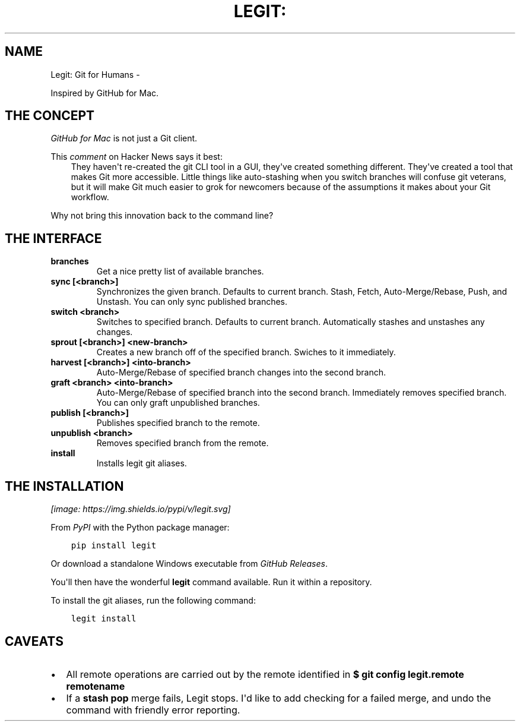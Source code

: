 .\" Man page generated from reStructuredText.
.
.TH LEGIT: GIT FOR HUMANS  "" "" ""
.SH NAME
Legit: Git for Humans \- 
.
.nr rst2man-indent-level 0
.
.de1 rstReportMargin
\\$1 \\n[an-margin]
level \\n[rst2man-indent-level]
level margin: \\n[rst2man-indent\\n[rst2man-indent-level]]
-
\\n[rst2man-indent0]
\\n[rst2man-indent1]
\\n[rst2man-indent2]
..
.de1 INDENT
.\" .rstReportMargin pre:
. RS \\$1
. nr rst2man-indent\\n[rst2man-indent-level] \\n[an-margin]
. nr rst2man-indent-level +1
.\" .rstReportMargin post:
..
.de UNINDENT
. RE
.\" indent \\n[an-margin]
.\" old: \\n[rst2man-indent\\n[rst2man-indent-level]]
.nr rst2man-indent-level -1
.\" new: \\n[rst2man-indent\\n[rst2man-indent-level]]
.in \\n[rst2man-indent\\n[rst2man-indent-level]]u
..
.\" -*-restructuredtext-*-
.
.sp
Inspired by GitHub for Mac.
.SH THE CONCEPT
.sp
\fI\%GitHub for Mac\fP is not just a Git client.
.sp
This \fI\%comment\fP on Hacker News
says it best:
.INDENT 0.0
.INDENT 3.5
They haven\(aqt re\-created the git CLI tool in a GUI, they\(aqve created something different. They\(aqve created a tool that makes Git more accessible. Little things like auto\-stashing when you switch branches will confuse git veterans, but it will make Git much easier to grok for newcomers because of the assumptions it makes about your Git workflow.
.UNINDENT
.UNINDENT
.sp
Why not bring this innovation back to the command line?
.SH THE INTERFACE
.INDENT 0.0
.TP
.B \fBbranches\fP
Get a nice pretty list of available branches.
.TP
.B \fBsync [<branch>]\fP
Synchronizes the given branch. Defaults to current branch.
Stash, Fetch, Auto\-Merge/Rebase, Push, and Unstash.
You can only sync published branches.
.TP
.B \fBswitch <branch>\fP
Switches to specified branch.
Defaults to current branch.
Automatically stashes and unstashes any changes.
.TP
.B \fBsprout [<branch>] <new\-branch>\fP
Creates a new branch off of the specified branch.
Swiches to it immediately.
.TP
.B \fBharvest [<branch>] <into\-branch>\fP
Auto\-Merge/Rebase of specified branch changes into the second branch.
.TP
.B \fBgraft <branch> <into\-branch>\fP
Auto\-Merge/Rebase of specified branch into the second branch.
Immediately removes specified branch. You can only graft unpublished branches.
.TP
.B \fBpublish [<branch>]\fP
Publishes specified branch to the remote.
.TP
.B \fBunpublish <branch>\fP
Removes specified branch from the remote.
.TP
.B \fBinstall\fP
Installs legit git aliases.
.UNINDENT
.SH THE INSTALLATION
\fI\%[image: https://img.shields.io/pypi/v/legit.svg]
\fP
.sp
From \fI\%PyPI\fP with the Python package manager:
.INDENT 0.0
.INDENT 3.5
.sp
.nf
.ft C
pip install legit
.ft P
.fi
.UNINDENT
.UNINDENT
.sp
Or download a standalone Windows executable from \fI\%GitHub Releases\fP\&.
.sp
You\(aqll then have the wonderful \fBlegit\fP command available. Run it within
a repository.
.sp
To install the git aliases, run the following command:
.INDENT 0.0
.INDENT 3.5
.sp
.nf
.ft C
legit install
.ft P
.fi
.UNINDENT
.UNINDENT
.SH CAVEATS
.INDENT 0.0
.IP \(bu 2
All remote operations are carried out by the remote identified in \fB$ git config legit.remote remotename\fP
.IP \(bu 2
If a \fBstash pop\fP merge fails, Legit stops. I\(aqd like to add checking for a failed merge, and undo the command with friendly error reporting.
.UNINDENT
.\" Generated by docutils manpage writer.
.
